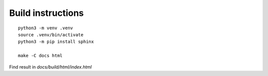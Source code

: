 Build instructions
==================

::

   python3 -m venv .venv
   source .venv/bin/activate
   python3 -m pip install sphinx

   make -C docs html

Find result in `docs/build/html/index.html`
